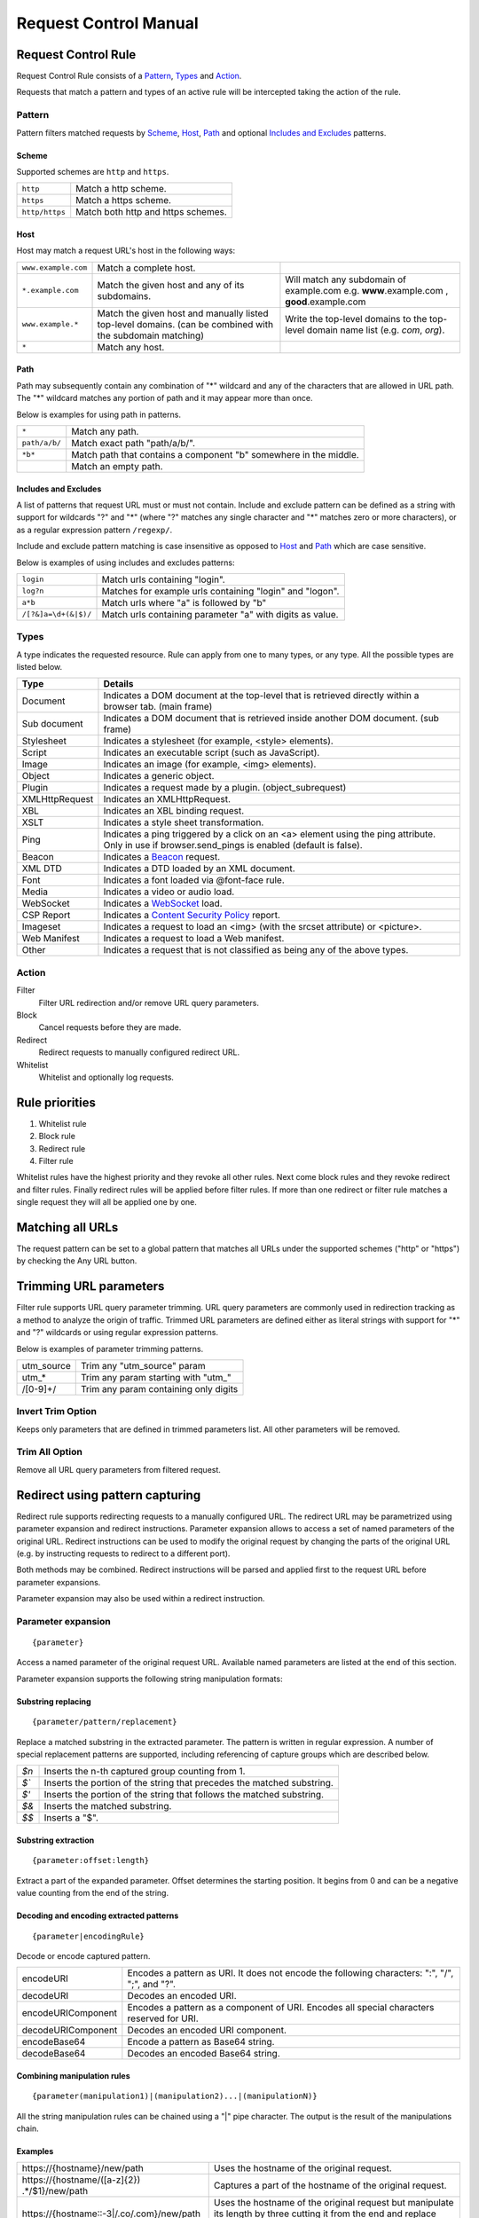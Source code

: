 Request Control Manual
======================

Request Control Rule
--------------------

Request Control Rule consists of a `Pattern`_, `Types`_ and `Action`_.

Requests that match a pattern and types of an active rule will be
intercepted taking the action of the rule.

Pattern
~~~~~~~

Pattern filters matched requests by `Scheme`_, `Host`_, `Path`_ and optional
`Includes and Excludes`_ patterns.

Scheme
^^^^^^

Supported schemes are ``http`` and ``https``.

+----------------+------------------------------------+
| ``http``       | Match a http scheme.               |
+----------------+------------------------------------+
| ``https``      | Match a https scheme.              |
+----------------+------------------------------------+
| ``http/https`` | Match both http and https schemes. |
+----------------+------------------------------------+

Host
^^^^

Host may match a request URL's host in the following ways:

+-----------------------+-----------------------+-----------------------+
| ``www.example.com``   | Match a complete      |                       |
|                       | host.                 |                       |
+-----------------------+-----------------------+-----------------------+
| ``*.example.com``     | Match the given host  | Will match any        |
|                       | and any of its        | subdomain of          |
|                       | subdomains.           | example.com e.g.      |
|                       |                       | **www**.example.com , |
|                       |                       | **good**.example.com  |
+-----------------------+-----------------------+-----------------------+
| ``www.example.*``     | Match the given host  | Write the top-level   |
|                       | and manually listed   | domains to the        |
|                       | top-level domains.    | top-level domain name |
|                       | (can be combined with | list (e.g. *com*,     |
|                       | the subdomain         | *org*).               |
|                       | matching)             |                       |
+-----------------------+-----------------------+-----------------------+
| ``*``                 | Match any host.       |                       |
+-----------------------+-----------------------+-----------------------+

Path
^^^^

Path may subsequently contain any combination of "\*" wildcard and any
of the characters that are allowed in URL path. The "\*" wildcard
matches any portion of path and it may appear more than once.

Below is examples for using path in patterns.

+-----------------------------------+-----------------------------------+
| ``*``                             | Match any path.                   |
+-----------------------------------+-----------------------------------+
| ``path/a/b/``                     | Match exact path "path/a/b/".     |
+-----------------------------------+-----------------------------------+
| ``*b*``                           | Match path that contains a        |
|                                   | component "b" somewhere in the    |
|                                   | middle.                           |
+-----------------------------------+-----------------------------------+
|                                   | Match an empty path.              |
+-----------------------------------+-----------------------------------+

Includes and Excludes
^^^^^^^^^^^^^^^^^^^^^

A list of patterns that request URL must or must not contain. Include and exclude
pattern can be defined as a string with support for wildcards "?" and "\*" (where
"?" matches any single character and "\*" matches zero or more characters),
or as a regular expression pattern ``/regexp/``.

Include and exclude pattern matching is case insensitive as opposed to `Host`_ and `Path`_
which are case sensitive.

Below is examples of using includes and excludes patterns:

+----------------------+-----------------------------------------------------------+
| ``login``            | Match urls containing "login".                            |
+----------------------+-----------------------------------------------------------+
| ``log?n``            | Matches for example urls containing "login" and "logon".  |
+----------------------+-----------------------------------------------------------+
| ``a*b``              | Match urls where "a" is followed by "b"                   |
+----------------------+-----------------------------------------------------------+
| ``/[?&]a=\d+(&|$)/`` | Match urls containing parameter "a" with digits as value. |
+----------------------+-----------------------------------------------------------+

Types
~~~~~

A type indicates the requested resource. Rule can apply from one to many
types, or any type. All the possible types are listed below.

+-----------------------------------+-----------------------------------+
| Type                              | Details                           |
+===================================+===================================+
| Document                          | Indicates a DOM document at the   |
|                                   | top-level that is retrieved       |
|                                   | directly within a browser tab.    |
|                                   | (main frame)                      |
+-----------------------------------+-----------------------------------+
| Sub document                      | Indicates a DOM document that is  |
|                                   | retrieved inside another DOM      |
|                                   | document. (sub frame)             |
+-----------------------------------+-----------------------------------+
| Stylesheet                        | Indicates a stylesheet (for       |
|                                   | example, <style> elements).       |
+-----------------------------------+-----------------------------------+
| Script                            | Indicates an executable script    |
|                                   | (such as JavaScript).             |
+-----------------------------------+-----------------------------------+
| Image                             | Indicates an image (for example,  |
|                                   | <img> elements).                  |
+-----------------------------------+-----------------------------------+
| Object                            | Indicates a generic object.       |
+-----------------------------------+-----------------------------------+
| Plugin                            | Indicates a request made by a     |
|                                   | plugin. (object_subrequest)       |
+-----------------------------------+-----------------------------------+
| XMLHttpRequest                    | Indicates an XMLHttpRequest.      |
+-----------------------------------+-----------------------------------+
| XBL                               | Indicates an XBL binding request. |
+-----------------------------------+-----------------------------------+
| XSLT                              | Indicates a style sheet           |
|                                   | transformation.                   |
+-----------------------------------+-----------------------------------+
| Ping                              | Indicates a ping triggered by a   |
|                                   | click on an <a> element using the |
|                                   | ping attribute. Only in use if    |
|                                   | browser.send_pings is enabled     |
|                                   | (default is false).               |
+-----------------------------------+-----------------------------------+
| Beacon                            | Indicates a `Beacon`_ request.    |
+-----------------------------------+-----------------------------------+
| XML DTD                           | Indicates a DTD loaded by an XML  |
|                                   | document.                         |
+-----------------------------------+-----------------------------------+
| Font                              | Indicates a font loaded via       |
|                                   | @font-face rule.                  |
+-----------------------------------+-----------------------------------+
| Media                             | Indicates a video or audio load.  |
+-----------------------------------+-----------------------------------+
| WebSocket                         | Indicates a `WebSocket`_ load.    |
+-----------------------------------+-----------------------------------+
| CSP Report                        | Indicates a `Content Security     |
|                                   | Policy`_ report.                  |
+-----------------------------------+-----------------------------------+
| Imageset                          | Indicates a request to load an    |
|                                   | <img> (with the srcset attribute) |
|                                   | or <picture>.                     |
+-----------------------------------+-----------------------------------+
| Web Manifest                      | Indicates a request to load a Web |
|                                   | manifest.                         |
+-----------------------------------+-----------------------------------+
| Other                             | Indicates a request that is not   |
|                                   | classified as being any of the    |
|                                   | above types.                      |
+-----------------------------------+-----------------------------------+

Action
~~~~~~

|image4| Filter
    Filter URL redirection and/or remove URL query parameters.

|image5| Block
    Cancel requests before they are made.

|image6| Redirect
    Redirect requests to manually configured redirect URL.

|image7| Whitelist
    Whitelist and optionally log requests.

Rule priorities
---------------

1. Whitelist rule
2. Block rule
3. Redirect rule
4. Filter rule

Whitelist rules have the highest priority and they revoke all other
rules. Next come block rules and they revoke redirect and filter rules.
Finally redirect rules will be applied before filter rules. If more than
one redirect or filter rule matches a single request they will all be
applied one by one.

Matching all URLs
-----------------

The request pattern can be set to a global pattern that matches all URLs
under the supported schemes ("http" or "https") by checking the Any URL button.

Trimming URL parameters
-----------------------

Filter rule supports URL query parameter trimming. URL query parameters
are commonly used in redirection tracking as a method to analyze the
origin of traffic. Trimmed URL parameters are defined either as literal
strings with support for "*" and "?" wildcards or using regular expression
patterns.

Below is examples of parameter trimming patterns.

+------------+---------------------------------------+
| utm_source | Trim any "utm_source" param           |
+------------+---------------------------------------+
| utm\_\*    | Trim any param starting with "utm\_"  |
+------------+---------------------------------------+
| /[0-9]+/   | Trim any param containing only digits |
+------------+---------------------------------------+

Invert Trim Option
~~~~~~~~~~~~~~~~~~

Keeps only parameters that are defined in trimmed parameters list. All
other parameters will be removed.

Trim All Option
~~~~~~~~~~~~~~~

Remove all URL query parameters from filtered request.

Redirect using pattern capturing
--------------------------------

Redirect rule supports redirecting requests to a manually configured URL. The redirect URL may be
parametrized using parameter expansion and redirect instructions. Parameter expansion allows to
access a set of named parameters of the original URL. Redirect instructions can be used to modify
the original request by changing the parts of the original URL (e.g. by instructing requests to
redirect to a different port).

Both methods may be combined. Redirect instructions will be parsed and applied first to the
request URL before parameter expansions.

Parameter expansion may also be used within a redirect instruction.

Parameter expansion
~~~~~~~~~~~~~~~~~~~

::

    {parameter}

Access a named parameter of the original request URL. Available named
parameters are listed at the end of this section.

Parameter expansion supports the following string manipulation formats:

Substring replacing
^^^^^^^^^^^^^^^^^^^

::

    {parameter/pattern/replacement}

Replace a matched substring in the extracted parameter. The pattern is
written in regular expression. A number of special replacement patterns
are supported, including referencing of capture groups which are described
below.

+-------+--------------------------------------------------------------+
| `$n`  | Inserts the n-th captured group counting from 1.             |
+-------+--------------------------------------------------------------+
| `$\`` | Inserts the portion of the string that precedes the matched  |
|       | substring.                                                   |
+-------+--------------------------------------------------------------+
| `$'`  | Inserts the portion of the string that follows the matched   |
|       | substring.                                                   |
+-------+--------------------------------------------------------------+
| `$&`  | Inserts the matched substring.                               |
+-------+--------------------------------------------------------------+
| `$$`  | Inserts a "$".                                               |
+-------+--------------------------------------------------------------+

Substring extraction
^^^^^^^^^^^^^^^^^^^^

::

    {parameter:offset:length}

Extract a part of the expanded parameter. Offset determines the
starting position. It begins from 0 and can be a negative value counting
from the end of the string.

Decoding and encoding extracted patterns
^^^^^^^^^^^^^^^^^^^^^^^^^^^^^^^^^^^^^^^^

::

{parameter|encodingRule}

Decode or encode captured pattern.

+--------------------+------------------------------------------------------------------------------------------------+
| encodeURI          | Encodes a pattern as URI. It does not encode the following characters: ":", "/", ";", and "?". |
+--------------------+------------------------------------------------------------------------------------------------+
| decodeURI          | Decodes an encoded URI.                                                                        |
+--------------------+------------------------------------------------------------------------------------------------+
| encodeURIComponent | Encodes a pattern as a component of URI. Encodes all special characters reserved for URI.      |
+--------------------+------------------------------------------------------------------------------------------------+
| decodeURIComponent | Decodes an encoded URI component.                                                              |
+--------------------+------------------------------------------------------------------------------------------------+
| encodeBase64       | Encode a pattern as Base64 string.                                                             |
+--------------------+------------------------------------------------------------------------------------------------+
| decodeBase64       | Decodes an encoded Base64 string.                                                              |
+--------------------+------------------------------------------------------------------------------------------------+

Combining manipulation rules
^^^^^^^^^^^^^^^^^^^^^^^^^^^^

::

    {parameter(manipulation1)|(manipulation2)...|(manipulationN)}

All the string manipulation rules can be chained using a "|" pipe
character. The output is the result of the manipulations chain.

Examples
^^^^^^^^

+-------------------------------------------------------------+-------------------------------------------------------------------------------------------------------------------------------------+
| \https://{hostname}/new/path                                | Uses the hostname of the original request.                                                                                          |
+-------------------------------------------------------------+-------------------------------------------------------------------------------------------------------------------------------------+
| \https://{hostname/([a-z]{2}) .*/$1}/new/path               | Captures a part of the hostname of the original request.                                                                            |
+-------------------------------------------------------------+-------------------------------------------------------------------------------------------------------------------------------------+
| \https://{hostname::-3|/.co/.com}/new/path                  | Uses the hostname of the original request but manipulate its length by three cutting it from the end and replace ".co" with ".com". |
+-------------------------------------------------------------+-------------------------------------------------------------------------------------------------------------------------------------+
| {search.url|decodeURIComponent}                             | Capture "url" search parameter and decode it.                                                                                       |
+-------------------------------------------------------------+-------------------------------------------------------------------------------------------------------------------------------------+

Redirect instruction
~~~~~~~~~~~~~~~~~~~~

::

    [parameter=value]

Replace a certain part of the original request. The available named parameters are listed at the
end of this section.

The value of a redirect instruction can be parametrized using the parameter expansion described
above.

::

    [parameter={parameter<manipulations>}]

Examples
^^^^^^^^

+----------------------------------------------+-----------------------------------------+
| [port=8080]                                  | Redirects the original request to       |
|                                              | a port 8080.                            |
+----------------------------------------------+-----------------------------------------+
| [port=8080][hostname=localhost]              | Redirects the original request to       |
|                                              | a port 8080 of localhost.               |
+----------------------------------------------+-----------------------------------------+
| [port=8080][hostname=localhost][hash={path}] | Redirects the original request to       |
|                                              | a port 8080 of localhost where hash     |
|                                              | is the original request's path.         |
+----------------------------------------------+-----------------------------------------+

List of named parameters
~~~~~~~~~~~~~~~~~~~~~~~~

Names of the supported parameters and their example outputs are listed
in below table.

Example address used as input:

::

    https://www.example.com:8080/some/path?query=value#hash

+--------------+--------------------------------------------------------------+
| Name         | Output                                                       |
+==============+==============================================================+
| protocol     | ``https:``                                                   |
+--------------+--------------------------------------------------------------+
| hostname     | ``www.example.com``                                          |
+--------------+--------------------------------------------------------------+
| port         | ``8080``                                                     |
+--------------+--------------------------------------------------------------+
| pathname     | ``/some/path``                                               |
+--------------+--------------------------------------------------------------+
| search       | ``?query=value``                                             |
+--------------+--------------------------------------------------------------+
| search.query | ``value``                                                    |
+--------------+--------------------------------------------------------------+
| hash         | ``#hash``                                                    |
+--------------+--------------------------------------------------------------+
| host         | ``www.example.com:8080``                                     |
+--------------+--------------------------------------------------------------+
| origin       | ``https://www.example.com:8080``                             |
+--------------+--------------------------------------------------------------+
| href         | ``https://www.example.com:8080/some/path?query=value#hash``  |
+--------------+--------------------------------------------------------------+

This manual page is build upon the material of the following MDN wiki
documents and is licenced under `CC-BY-SA 2.5`_.

1. `Match patterns`_ by `Mozilla Contributors`_
   is licensed under   `CC-BY-SA 2.5`_.
2. `webRequest.ResourceType`_ by `Mozilla
   Contributors <https://developer.mozilla.org/en-US/Add-ons/WebExtensions/API/webRequest/ResourceType$history>`__
   is licensed under `CC-BY-SA 2.5`_.
3. `URL`_ by `Mozilla
   Contributors <https://developer.mozilla.org/en-US/docs/Web/API/URL$history>`__
   is licensed under `CC-BY-SA 2.5`_.
4. `nsIContentPolicy`_ by `Mozilla
   Contributors <https://developer.mozilla.org/en-US/docs/Mozilla/Tech/XPCOM/Reference/Interface/nsIContentPolicy$history>`__
   is licensed under `CC-BY-SA 2.5`_.

.. _Beacon: https://developer.mozilla.org/en-US/docs/Web/API/Beacon_API
.. _WebSocket: https://developer.mozilla.org/en-US/docs/Web/API/WebSockets_API
.. _Content Security Policy: https://developer.mozilla.org/en-US/docs/Web/HTTP/CSP
.. _CC-BY-SA 2.5: http://creativecommons.org/licenses/by-sa/2.5/
.. _Match patterns: https://developer.mozilla.org/en-US/Add-ons/WebExtensions/Match_patterns
.. _Mozilla Contributors: https://developer.mozilla.org/en-US/Add-ons/WebExtensions/Match_patterns$history
.. _webRequest.ResourceType: https://developer.mozilla.org/en-US/Add-ons/WebExtensions/API/webRequest/ResourceType
.. _URL: https://developer.mozilla.org/en-US/docs/Web/API/URL
.. _nsIContentPolicy: https://developer.mozilla.org/en-US/docs/Mozilla/Tech/XPCOM/Reference/Interface/nsIContentPolicy

.. |image0| image:: /icons/icon-filter@19.png
.. |image1| image:: /icons/icon-block@19.png
.. |image2| image:: /icons/icon-redirect@19.png
.. |image3| image:: /icons/icon-whitelist@19.png
.. |image4| image:: /icons/icon-filter@19.png
.. |image5| image:: /icons/icon-block@19.png
.. |image6| image:: /icons/icon-redirect@19.png
.. |image7| image:: /icons/icon-whitelist@19.png
